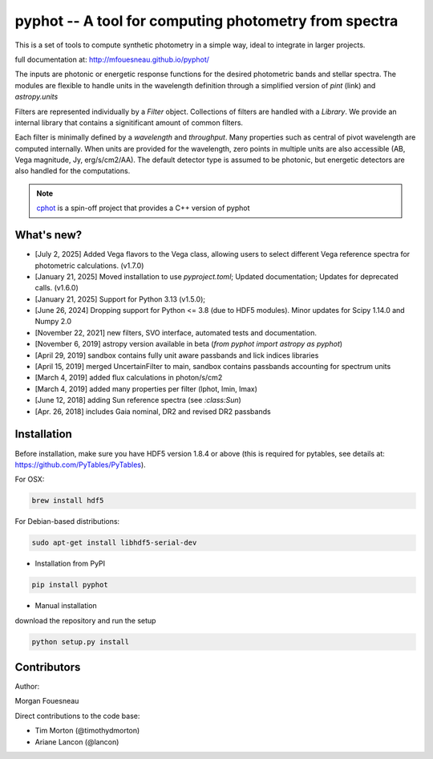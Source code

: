 pyphot -- A tool for computing photometry from spectra
======================================================

.. image:: https://img.shields.io/pypi/v/pyphot.svg
    :target: https://pypi.org/project/pyphot/
    
.. image:: https://zenodo.org/badge/70060728.svg
   :target: https://zenodo.org/badge/latestdoi/70060728

.. image:: https://static.pepy.tech/badge/pyphot
   :target: https://pepy.tech/project/pyphot

.. image:: https://static.pepy.tech/badge/pyphot/month
   :target: https://pepy.tech/project/pyphot

.. image:: https://img.shields.io/badge/python-3.9,_3.10,_3.11,_3.12,_3.13-blue.svg

This is a set of tools to compute synthetic photometry in a simple way, ideal to
integrate in larger projects.

full documentation at: http://mfouesneau.github.io/pyphot/

The inputs are photonic or energetic response functions for the desired
photometric bands and stellar spectra. The modules are flexible to handle units
in the wavelength definition through a simplified version of `pint` (link) and `astropy.units`

Filters are represented individually by a `Filter` object. Collections of
filters are handled with a `Library`. We provide an internal library that
contains a signitificant amount of common filters.

Each filter is minimally defined by a `wavelength` and `throughput`. Many
properties such as central of pivot wavelength are computed internally. When
units are provided for the wavelength, zero points in multiple units are also
accessible (AB, Vega magnitude, Jy, erg/s/cm2/AA). The default detector type is
assumed to be photonic, but energetic detectors are also handled for the
computations.

.. image:: https://mybinder.org/badge.svg
  :target: https://mybinder.org/v2/gh/mfouesneau/pyphot/master?filepath=examples%2FQuickStart.ipynb

.. image:: https://img.shields.io/badge/render%20on-nbviewer-orange.svg
  :target: https://nbviewer.jupyter.org/github/mfouesneau/pyphot/tree/master/examples/
  
  
  
.. note::
    `cphot <https://github.com/mfouesneau/cphot>`_ is a spin-off project that provides a C++ version of pyphot

What's new?
-----------
* [July 2, 2025] Added Vega flavors to the Vega class, allowing users to select different Vega reference spectra for photometric calculations. (v1.7.0)
* [January 21, 2025] Moved installation to use `pyproject.toml`; Updated documentation; Updates for deprecated calls. (v1.6.0)
* [January 21, 2025] Support for Python 3.13 (v1.5.0); 
* [June 26, 2024] Dropping support for Python <= 3.8 (due to HDF5 modules). Minor updates for Scipy 1.14.0 and Numpy 2.0
* [November 22, 2021] new filters, SVO interface, automated tests and documentation.
* [November 6, 2019] astropy version available in beta (`from pyphot import astropy as pyphot`)
* [April 29, 2019] sandbox contains fully unit aware passbands and lick indices libraries
* [April 15, 2019] merged UncertainFilter to main, sandbox contains passbands accounting for spectrum units
* [March 4, 2019] added flux calculations in photon/s/cm2
* [March 4, 2019] added many properties per filter (lphot, lmin, lmax)
* [June 12, 2018] adding Sun reference spectra (see `:class:Sun`)
* [Apr. 26, 2018] includes Gaia nominal, DR2 and revised DR2 passbands

Installation
------------
Before installation, make sure you have HDF5 version 1.8.4 or above (this is required for pytables, see details at: https://github.com/PyTables/PyTables).

For OSX:

.. code::

  brew install hdf5

For Debian-based distributions:

.. code::

  sudo apt-get install libhdf5-serial-dev



* Installation from PyPI

.. code::

  pip install pyphot

* Manual installation

download the repository and run the setup

.. code::

  python setup.py install



Contributors
------------

Author:

Morgan Fouesneau

Direct contributions to the code base:

* Tim Morton (@timothydmorton)
* Ariane Lancon (@lancon)
